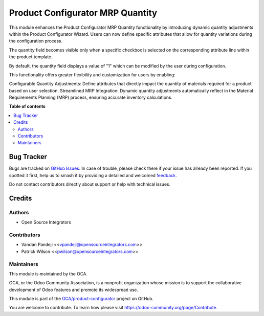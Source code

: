 =================================
Product Configurator MRP Quantity
=================================

.. 
   !!!!!!!!!!!!!!!!!!!!!!!!!!!!!!!!!!!!!!!!!!!!!!!!!!!!
   !! This file is generated by oca-gen-addon-readme !!
   !! changes will be overwritten.                   !!
   !!!!!!!!!!!!!!!!!!!!!!!!!!!!!!!!!!!!!!!!!!!!!!!!!!!!
   !! source digest: sha256:063e1950e625643c35ac391930663d43b87029135206c6de4aff60eec0a9295e
   !!!!!!!!!!!!!!!!!!!!!!!!!!!!!!!!!!!!!!!!!!!!!!!!!!!!

.. |badge1| image:: https://img.shields.io/badge/maturity-Beta-yellow.png
    :target: https://odoo-community.org/page/development-status
    :alt: Beta
.. |badge2| image:: https://img.shields.io/badge/licence-AGPL--3-blue.png
    :target: http://www.gnu.org/licenses/agpl-3.0-standalone.html
    :alt: License: AGPL-3
.. |badge3| image:: https://img.shields.io/badge/github-OCA%2Fproduct--configurator-lightgray.png?logo=github
    :target: https://github.com/OCA/product-configurator/tree/17.0/product_configurator_mrp_quantity
    :alt: OCA/product-configurator
.. |badge4| image:: https://img.shields.io/badge/weblate-Translate%20me-F47D42.png
    :target: https://translation.odoo-community.org/projects/product-configurator-17-0/product-configurator-17-0-product_configurator_mrp_quantity
    :alt: Translate me on Weblate
.. |badge5| image:: https://img.shields.io/badge/runboat-Try%20me-875A7B.png
    :target: https://runboat.odoo-community.org/builds?repo=OCA/product-configurator&target_branch=17.0
    :alt: Try me on Runboat

|badge1| |badge2| |badge3| |badge4| |badge5|

This module enhances the Product Configurator MRP Quantity functionality
by introducing dynamic quantity adjustments within the Product
Configurator Wizard. Users can now define specific attributes that allow
for quantity variations during the configuration process.

The quantity field becomes visible only when a specific checkbox is
selected on the corresponding attribute line within the product
template.

By default, the quantity field displays a value of "1" which can be
modified by the user during configuration.

This functionality offers greater flexibility and customization for
users by enabling:

Configurable Quantity Adjustments: Define attributes that directly
impact the quantity of materials required for a product based on user
selection. Streamlined MRP Integration: Dynamic quantity adjustments
automatically reflect in the Material Requirements Planning (MRP)
process, ensuring accurate inventory calculations.

**Table of contents**

.. contents::
   :local:

Bug Tracker
===========

Bugs are tracked on `GitHub Issues <https://github.com/OCA/product-configurator/issues>`_.
In case of trouble, please check there if your issue has already been reported.
If you spotted it first, help us to smash it by providing a detailed and welcomed
`feedback <https://github.com/OCA/product-configurator/issues/new?body=module:%20product_configurator_mrp_quantity%0Aversion:%2017.0%0A%0A**Steps%20to%20reproduce**%0A-%20...%0A%0A**Current%20behavior**%0A%0A**Expected%20behavior**>`_.

Do not contact contributors directly about support or help with technical issues.

Credits
=======

Authors
-------

* Open Source Integrators

Contributors
------------

-  Vandan Pandeji <<vpandeji@opensourceintegrators.com>>
-  Patrick Wilson <<pwilson@opensourceintegrators.com>>

Maintainers
-----------

This module is maintained by the OCA.

.. image:: https://odoo-community.org/logo.png
   :alt: Odoo Community Association
   :target: https://odoo-community.org

OCA, or the Odoo Community Association, is a nonprofit organization whose
mission is to support the collaborative development of Odoo features and
promote its widespread use.

This module is part of the `OCA/product-configurator <https://github.com/OCA/product-configurator/tree/17.0/product_configurator_mrp_quantity>`_ project on GitHub.

You are welcome to contribute. To learn how please visit https://odoo-community.org/page/Contribute.
